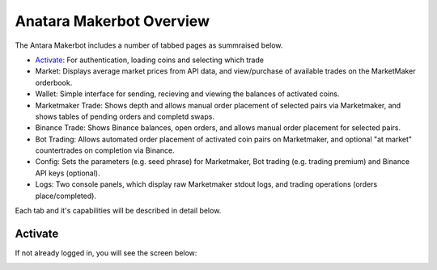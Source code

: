 Anatara Makerbot Overview
=========================

The Antara Makerbot includes a number of tabbed pages as summraised below.

* `Activate`_: For authentication, loading coins and selecting which trade
* Market: Displays average market prices from API data, and view/purchase of available trades on the MarketMaker orderbook.
* Wallet: Simple interface for sending, recieving and viewing the balances of activated coins.
* Marketmaker Trade: Shows depth and allows manual order placement of selected pairs via Marketmaker, and shows tables of pending orders and completd swaps.
* Binance Trade: Shows Binance balances, open orders, and allows manual order placement for selected pairs.
* Bot Trading: Allows automated order placement of activated coin pairs on Marketmaker, and optional "at market" countertrades on completion via Binance.
* Config: Sets the parameters (e.g. seed phrase) for Marketmaker, Bot trading (e.g. trading premium) and Binance API keys (optional).
* Logs: Two console panels, which display raw Marketmaker stdout logs, and trading operations (orders place/completed).

Each tab and it's capabilities will be described in detail below.

Activate
--------

If not already logged in, you will see the screen below:

.. image:: img/activate_login.png
    :width: 200px
    :align: center
    :height: 100px
    :alt: Activate (login) tab
